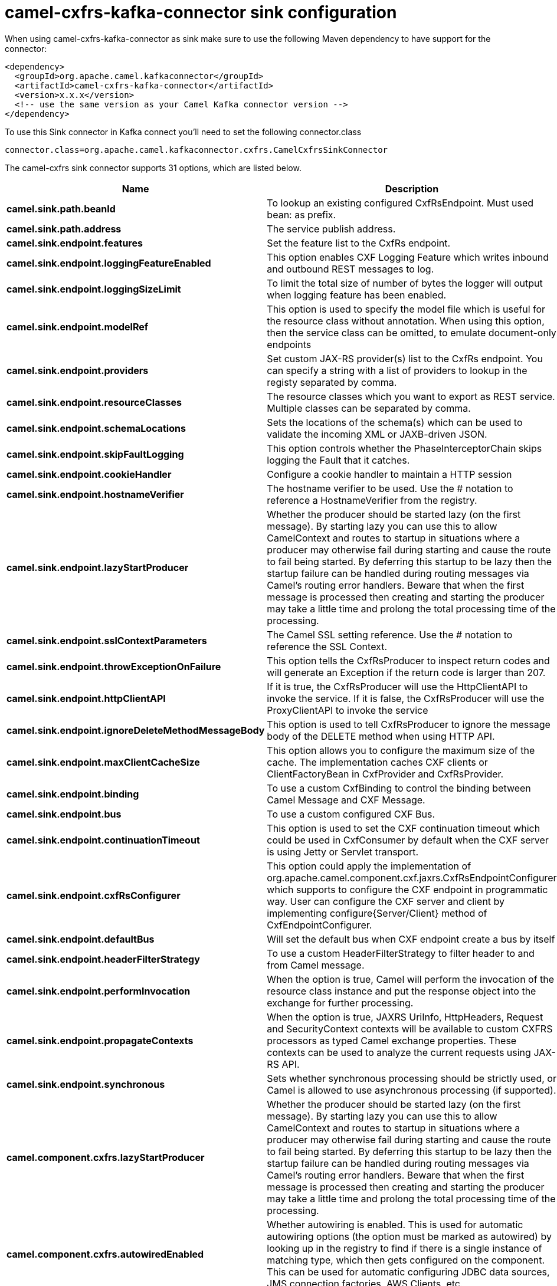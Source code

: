 // kafka-connector options: START
[[camel-cxfrs-kafka-connector-sink]]
= camel-cxfrs-kafka-connector sink configuration

When using camel-cxfrs-kafka-connector as sink make sure to use the following Maven dependency to have support for the connector:

[source,xml]
----
<dependency>
  <groupId>org.apache.camel.kafkaconnector</groupId>
  <artifactId>camel-cxfrs-kafka-connector</artifactId>
  <version>x.x.x</version>
  <!-- use the same version as your Camel Kafka connector version -->
</dependency>
----

To use this Sink connector in Kafka connect you'll need to set the following connector.class

[source,java]
----
connector.class=org.apache.camel.kafkaconnector.cxfrs.CamelCxfrsSinkConnector
----


The camel-cxfrs sink connector supports 31 options, which are listed below.



[width="100%",cols="2,5,^1,1,1",options="header"]
|===
| Name | Description | Default | Required | Priority
| *camel.sink.path.beanId* | To lookup an existing configured CxfRsEndpoint. Must used bean: as prefix. | null | false | MEDIUM
| *camel.sink.path.address* | The service publish address. | null | false | MEDIUM
| *camel.sink.endpoint.features* | Set the feature list to the CxfRs endpoint. | null | false | MEDIUM
| *camel.sink.endpoint.loggingFeatureEnabled* | This option enables CXF Logging Feature which writes inbound and outbound REST messages to log. | false | false | MEDIUM
| *camel.sink.endpoint.loggingSizeLimit* | To limit the total size of number of bytes the logger will output when logging feature has been enabled. | null | false | MEDIUM
| *camel.sink.endpoint.modelRef* | This option is used to specify the model file which is useful for the resource class without annotation. When using this option, then the service class can be omitted, to emulate document-only endpoints | null | false | MEDIUM
| *camel.sink.endpoint.providers* | Set custom JAX-RS provider(s) list to the CxfRs endpoint. You can specify a string with a list of providers to lookup in the registy separated by comma. | null | false | MEDIUM
| *camel.sink.endpoint.resourceClasses* | The resource classes which you want to export as REST service. Multiple classes can be separated by comma. | null | false | MEDIUM
| *camel.sink.endpoint.schemaLocations* | Sets the locations of the schema(s) which can be used to validate the incoming XML or JAXB-driven JSON. | null | false | MEDIUM
| *camel.sink.endpoint.skipFaultLogging* | This option controls whether the PhaseInterceptorChain skips logging the Fault that it catches. | false | false | MEDIUM
| *camel.sink.endpoint.cookieHandler* | Configure a cookie handler to maintain a HTTP session | null | false | MEDIUM
| *camel.sink.endpoint.hostnameVerifier* | The hostname verifier to be used. Use the # notation to reference a HostnameVerifier from the registry. | null | false | MEDIUM
| *camel.sink.endpoint.lazyStartProducer* | Whether the producer should be started lazy (on the first message). By starting lazy you can use this to allow CamelContext and routes to startup in situations where a producer may otherwise fail during starting and cause the route to fail being started. By deferring this startup to be lazy then the startup failure can be handled during routing messages via Camel's routing error handlers. Beware that when the first message is processed then creating and starting the producer may take a little time and prolong the total processing time of the processing. | false | false | MEDIUM
| *camel.sink.endpoint.sslContextParameters* | The Camel SSL setting reference. Use the # notation to reference the SSL Context. | null | false | MEDIUM
| *camel.sink.endpoint.throwExceptionOnFailure* | This option tells the CxfRsProducer to inspect return codes and will generate an Exception if the return code is larger than 207. | true | false | MEDIUM
| *camel.sink.endpoint.httpClientAPI* | If it is true, the CxfRsProducer will use the HttpClientAPI to invoke the service. If it is false, the CxfRsProducer will use the ProxyClientAPI to invoke the service | true | false | MEDIUM
| *camel.sink.endpoint.ignoreDeleteMethodMessageBody* | This option is used to tell CxfRsProducer to ignore the message body of the DELETE method when using HTTP API. | false | false | MEDIUM
| *camel.sink.endpoint.maxClientCacheSize* | This option allows you to configure the maximum size of the cache. The implementation caches CXF clients or ClientFactoryBean in CxfProvider and CxfRsProvider. | 10 | false | MEDIUM
| *camel.sink.endpoint.binding* | To use a custom CxfBinding to control the binding between Camel Message and CXF Message. | null | false | MEDIUM
| *camel.sink.endpoint.bus* | To use a custom configured CXF Bus. | null | false | MEDIUM
| *camel.sink.endpoint.continuationTimeout* | This option is used to set the CXF continuation timeout which could be used in CxfConsumer by default when the CXF server is using Jetty or Servlet transport. | 30000L | false | MEDIUM
| *camel.sink.endpoint.cxfRsConfigurer* | This option could apply the implementation of org.apache.camel.component.cxf.jaxrs.CxfRsEndpointConfigurer which supports to configure the CXF endpoint in programmatic way. User can configure the CXF server and client by implementing configure{Server/Client} method of CxfEndpointConfigurer. | null | false | MEDIUM
| *camel.sink.endpoint.defaultBus* | Will set the default bus when CXF endpoint create a bus by itself | false | false | MEDIUM
| *camel.sink.endpoint.headerFilterStrategy* | To use a custom HeaderFilterStrategy to filter header to and from Camel message. | null | false | MEDIUM
| *camel.sink.endpoint.performInvocation* | When the option is true, Camel will perform the invocation of the resource class instance and put the response object into the exchange for further processing. | false | false | MEDIUM
| *camel.sink.endpoint.propagateContexts* | When the option is true, JAXRS UriInfo, HttpHeaders, Request and SecurityContext contexts will be available to custom CXFRS processors as typed Camel exchange properties. These contexts can be used to analyze the current requests using JAX-RS API. | false | false | MEDIUM
| *camel.sink.endpoint.synchronous* | Sets whether synchronous processing should be strictly used, or Camel is allowed to use asynchronous processing (if supported). | false | false | MEDIUM
| *camel.component.cxfrs.lazyStartProducer* | Whether the producer should be started lazy (on the first message). By starting lazy you can use this to allow CamelContext and routes to startup in situations where a producer may otherwise fail during starting and cause the route to fail being started. By deferring this startup to be lazy then the startup failure can be handled during routing messages via Camel's routing error handlers. Beware that when the first message is processed then creating and starting the producer may take a little time and prolong the total processing time of the processing. | false | false | MEDIUM
| *camel.component.cxfrs.autowiredEnabled* | Whether autowiring is enabled. This is used for automatic autowiring options (the option must be marked as autowired) by looking up in the registry to find if there is a single instance of matching type, which then gets configured on the component. This can be used for automatic configuring JDBC data sources, JMS connection factories, AWS Clients, etc. | true | false | MEDIUM
| *camel.component.cxfrs.headerFilterStrategy* | To use a custom org.apache.camel.spi.HeaderFilterStrategy to filter header to and from Camel message. | null | false | MEDIUM
| *camel.component.cxfrs.useGlobalSslContext Parameters* | Enable usage of global SSL context parameters. | false | false | MEDIUM
|===



The camel-cxfrs sink connector has no converters out of the box.





The camel-cxfrs sink connector has no transforms out of the box.





The camel-cxfrs sink connector has no aggregation strategies out of the box.
// kafka-connector options: END
